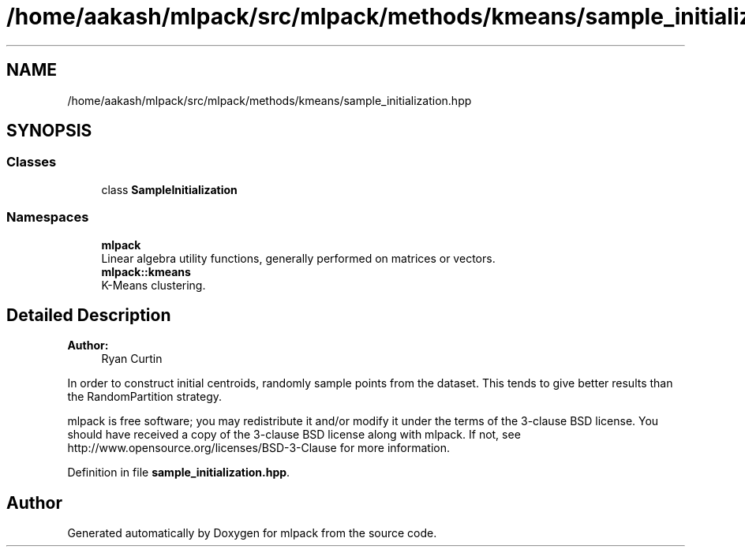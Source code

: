 .TH "/home/aakash/mlpack/src/mlpack/methods/kmeans/sample_initialization.hpp" 3 "Sun Aug 22 2021" "Version 3.4.2" "mlpack" \" -*- nroff -*-
.ad l
.nh
.SH NAME
/home/aakash/mlpack/src/mlpack/methods/kmeans/sample_initialization.hpp
.SH SYNOPSIS
.br
.PP
.SS "Classes"

.in +1c
.ti -1c
.RI "class \fBSampleInitialization\fP"
.br
.in -1c
.SS "Namespaces"

.in +1c
.ti -1c
.RI " \fBmlpack\fP"
.br
.RI "Linear algebra utility functions, generally performed on matrices or vectors\&. "
.ti -1c
.RI " \fBmlpack::kmeans\fP"
.br
.RI "K-Means clustering\&. "
.in -1c
.SH "Detailed Description"
.PP 

.PP
\fBAuthor:\fP
.RS 4
Ryan Curtin
.RE
.PP
In order to construct initial centroids, randomly sample points from the dataset\&. This tends to give better results than the RandomPartition strategy\&.
.PP
mlpack is free software; you may redistribute it and/or modify it under the terms of the 3-clause BSD license\&. You should have received a copy of the 3-clause BSD license along with mlpack\&. If not, see http://www.opensource.org/licenses/BSD-3-Clause for more information\&. 
.PP
Definition in file \fBsample_initialization\&.hpp\fP\&.
.SH "Author"
.PP 
Generated automatically by Doxygen for mlpack from the source code\&.
